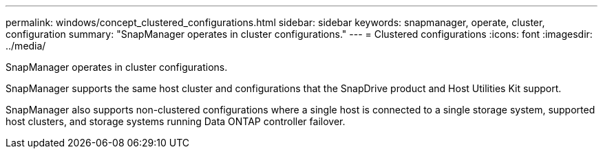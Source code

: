 ---
permalink: windows/concept_clustered_configurations.html
sidebar: sidebar
keywords: snapmanager, operate, cluster, configuration
summary: "SnapManager operates in cluster configurations."
---
= Clustered configurations
:icons: font
:imagesdir: ../media/

[.lead]
SnapManager operates in cluster configurations.

SnapManager supports the same host cluster and  configurations that the SnapDrive product and Host Utilities Kit support.

SnapManager also supports non-clustered configurations where a single host is connected to a single storage system, supported host clusters, and storage systems running Data ONTAP controller failover.
